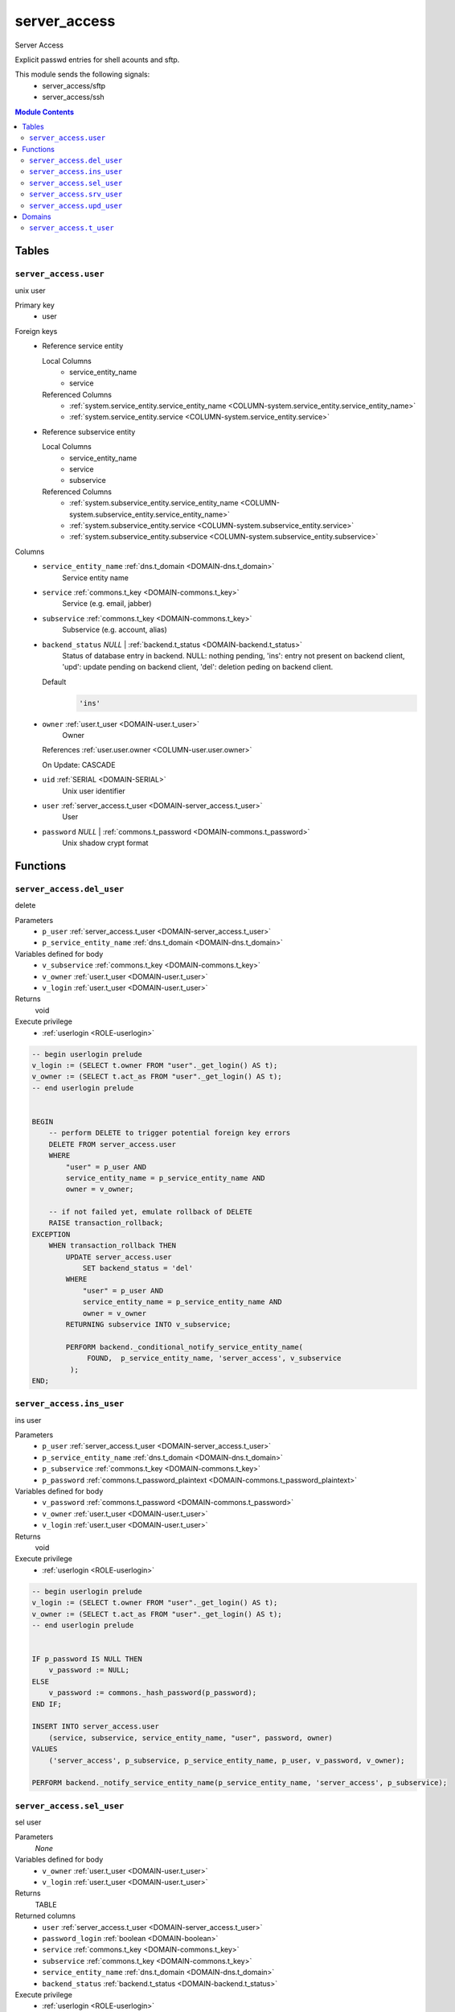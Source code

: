 server_access
======================================================================

Server Access

Explicit passwd entries for shell acounts and sftp.

This module sends the following signals:
 - server_access/sftp
 - server_access/ssh

.. contents:: Module Contents
   :local:
   :depth: 2



Tables
------


.. _TABLE-server_access.user:

``server_access.user``
~~~~~~~~~~~~~~~~~~~~~~~~~~~~~~~~~~~~~~~~~~~~~~~~~~~~~~~~~~~~~~~~~~~~~~

unix user

Primary key
 - user


.. BEGIN FKs

Foreign keys
 - Reference service entity

   Local Columns
    - service_entity_name
    - service

   Referenced Columns
    - :ref:`system.service_entity.service_entity_name <COLUMN-system.service_entity.service_entity_name>`
    - :ref:`system.service_entity.service <COLUMN-system.service_entity.service>`

 - Reference subservice entity

   Local Columns
    - service_entity_name
    - service
    - subservice

   Referenced Columns
    - :ref:`system.subservice_entity.service_entity_name <COLUMN-system.subservice_entity.service_entity_name>`
    - :ref:`system.subservice_entity.service <COLUMN-system.subservice_entity.service>`
    - :ref:`system.subservice_entity.subservice <COLUMN-system.subservice_entity.subservice>`


.. END FKs


Columns
 - .. _COLUMN-server_access.user.service_entity_name:
   
   ``service_entity_name`` :ref:`dns.t_domain <DOMAIN-dns.t_domain>`
     Service entity name





 - .. _COLUMN-server_access.user.service:
   
   ``service`` :ref:`commons.t_key <DOMAIN-commons.t_key>`
     Service (e.g. email, jabber)





 - .. _COLUMN-server_access.user.subservice:
   
   ``subservice`` :ref:`commons.t_key <DOMAIN-commons.t_key>`
     Subservice (e.g. account, alias)





 - .. _COLUMN-server_access.user.backend_status:
   
   ``backend_status`` *NULL* | :ref:`backend.t_status <DOMAIN-backend.t_status>`
     Status of database entry in backend. NULL: nothing pending,
     'ins': entry not present on backend client, 'upd': update
     pending on backend client, 'del': deletion peding on
     backend client.

   Default
    .. code-block:: sql

     'ins'




 - .. _COLUMN-server_access.user.owner:
   
   ``owner`` :ref:`user.t_user <DOMAIN-user.t_user>`
     Owner


   References :ref:`user.user.owner <COLUMN-user.user.owner>`


   On Update: CASCADE

 - .. _COLUMN-server_access.user.uid:
   
   ``uid`` :ref:`SERIAL <DOMAIN-SERIAL>`
     Unix user identifier





 - .. _COLUMN-server_access.user.user:
   
   ``user`` :ref:`server_access.t_user <DOMAIN-server_access.t_user>`
     User





 - .. _COLUMN-server_access.user.password:
   
   ``password`` *NULL* | :ref:`commons.t_password <DOMAIN-commons.t_password>`
     Unix shadow crypt format










Functions
---------



.. _FUNCTION-server_access.del_user:

``server_access.del_user``
~~~~~~~~~~~~~~~~~~~~~~~~~~~~~~~~~~~~~~~~~~~~~~~~~~~~~~~~~~~~~~~~~~~~~~

delete

Parameters
 - ``p_user`` :ref:`server_access.t_user <DOMAIN-server_access.t_user>`
   
    
 - ``p_service_entity_name`` :ref:`dns.t_domain <DOMAIN-dns.t_domain>`
   
    


Variables defined for body
 - ``v_subservice`` :ref:`commons.t_key <DOMAIN-commons.t_key>`
   
   
 - ``v_owner`` :ref:`user.t_user <DOMAIN-user.t_user>`
   
   
 - ``v_login`` :ref:`user.t_user <DOMAIN-user.t_user>`
   
   

Returns
 void


Execute privilege
 - :ref:`userlogin <ROLE-userlogin>`

.. code-block:: plpgsql

   -- begin userlogin prelude
   v_login := (SELECT t.owner FROM "user"._get_login() AS t);
   v_owner := (SELECT t.act_as FROM "user"._get_login() AS t);
   -- end userlogin prelude
   
   
   BEGIN
       -- perform DELETE to trigger potential foreign key errors
       DELETE FROM server_access.user
       WHERE
           "user" = p_user AND
           service_entity_name = p_service_entity_name AND
           owner = v_owner;
   
       -- if not failed yet, emulate rollback of DELETE
       RAISE transaction_rollback;
   EXCEPTION
       WHEN transaction_rollback THEN
           UPDATE server_access.user
               SET backend_status = 'del'
           WHERE
               "user" = p_user AND
               service_entity_name = p_service_entity_name AND
               owner = v_owner
           RETURNING subservice INTO v_subservice;
   
           PERFORM backend._conditional_notify_service_entity_name(
                FOUND,  p_service_entity_name, 'server_access', v_subservice
            );
   END;



.. _FUNCTION-server_access.ins_user:

``server_access.ins_user``
~~~~~~~~~~~~~~~~~~~~~~~~~~~~~~~~~~~~~~~~~~~~~~~~~~~~~~~~~~~~~~~~~~~~~~

ins user

Parameters
 - ``p_user`` :ref:`server_access.t_user <DOMAIN-server_access.t_user>`
   
    
 - ``p_service_entity_name`` :ref:`dns.t_domain <DOMAIN-dns.t_domain>`
   
    
 - ``p_subservice`` :ref:`commons.t_key <DOMAIN-commons.t_key>`
   
    
 - ``p_password`` :ref:`commons.t_password_plaintext <DOMAIN-commons.t_password_plaintext>`
   
    


Variables defined for body
 - ``v_password`` :ref:`commons.t_password <DOMAIN-commons.t_password>`
   
   
 - ``v_owner`` :ref:`user.t_user <DOMAIN-user.t_user>`
   
   
 - ``v_login`` :ref:`user.t_user <DOMAIN-user.t_user>`
   
   

Returns
 void


Execute privilege
 - :ref:`userlogin <ROLE-userlogin>`

.. code-block:: plpgsql

   -- begin userlogin prelude
   v_login := (SELECT t.owner FROM "user"._get_login() AS t);
   v_owner := (SELECT t.act_as FROM "user"._get_login() AS t);
   -- end userlogin prelude
   
   
   IF p_password IS NULL THEN
       v_password := NULL;
   ELSE
       v_password := commons._hash_password(p_password);
   END IF;
   
   INSERT INTO server_access.user
       (service, subservice, service_entity_name, "user", password, owner)
   VALUES
       ('server_access', p_subservice, p_service_entity_name, p_user, v_password, v_owner);
   
   PERFORM backend._notify_service_entity_name(p_service_entity_name, 'server_access', p_subservice);



.. _FUNCTION-server_access.sel_user:

``server_access.sel_user``
~~~~~~~~~~~~~~~~~~~~~~~~~~~~~~~~~~~~~~~~~~~~~~~~~~~~~~~~~~~~~~~~~~~~~~

sel user

Parameters
 *None*


Variables defined for body
 - ``v_owner`` :ref:`user.t_user <DOMAIN-user.t_user>`
   
   
 - ``v_login`` :ref:`user.t_user <DOMAIN-user.t_user>`
   
   

Returns
 TABLE

Returned columns
 - ``user`` :ref:`server_access.t_user <DOMAIN-server_access.t_user>`
    
 - ``password_login`` :ref:`boolean <DOMAIN-boolean>`
    
 - ``service`` :ref:`commons.t_key <DOMAIN-commons.t_key>`
    
 - ``subservice`` :ref:`commons.t_key <DOMAIN-commons.t_key>`
    
 - ``service_entity_name`` :ref:`dns.t_domain <DOMAIN-dns.t_domain>`
    
 - ``backend_status`` :ref:`backend.t_status <DOMAIN-backend.t_status>`
    

Execute privilege
 - :ref:`userlogin <ROLE-userlogin>`

.. code-block:: plpgsql

   -- begin userlogin prelude
   v_login := (SELECT t.owner FROM "user"._get_login() AS t);
   v_owner := (SELECT t.act_as FROM "user"._get_login() AS t);
   -- end userlogin prelude
   
   
   RETURN QUERY
       SELECT
           t.user,
           t.password IS NOT NULL,
           t.service,
           t.subservice,
           t.service_entity_name,
           t.backend_status
       FROM
           server_access.user AS t
       WHERE
           owner = v_owner
       ORDER BY backend_status, "user";



.. _FUNCTION-server_access.srv_user:

``server_access.srv_user``
~~~~~~~~~~~~~~~~~~~~~~~~~~~~~~~~~~~~~~~~~~~~~~~~~~~~~~~~~~~~~~~~~~~~~~

backend server_access.user

Parameters
 - ``p_include_inactive`` :ref:`boolean <DOMAIN-boolean>`
   
    


Variables defined for body
 - ``v_machine`` :ref:`dns.t_domain <DOMAIN-dns.t_domain>`
   
   

Returns
 TABLE

Returned columns
 - ``user`` :ref:`server_access.t_user <DOMAIN-server_access.t_user>`
    
 - ``password`` :ref:`commons.t_password <DOMAIN-commons.t_password>`
    
 - ``service`` :ref:`commons.t_key <DOMAIN-commons.t_key>`
    
 - ``subservice`` :ref:`commons.t_key <DOMAIN-commons.t_key>`
    
 - ``service_entity_name`` :ref:`dns.t_domain <DOMAIN-dns.t_domain>`
    
 - ``backend_status`` :ref:`backend.t_status <DOMAIN-backend.t_status>`
    
 - ``uid`` :ref:`int <DOMAIN-int>`
    

Execute privilege
 - :ref:`backend <ROLE-backend>`

.. code-block:: plpgsql

   v_machine := (SELECT "machine" FROM "backend"._get_login());
   
   
   RETURN QUERY
       WITH
   
       -- DELETE
       d AS (
           DELETE FROM server_access.user AS t
           WHERE
               backend._deleted(t.backend_status) AND
               backend._machine_priviledged_service(t.service, t.service_entity_name)
       ),
   
       -- UPDATE
       s AS (
           UPDATE server_access.user AS t
               SET backend_status = NULL
           WHERE
               backend._machine_priviledged_service(t.service, t.service_entity_name) AND
               backend._active(t.backend_status)
       )
   
       -- SELECT
       SELECT
           t.user,
           t.password,
           t.service,
           t.subservice,
           t.service_entity_name,
           t.backend_status,
           t.uid
       FROM server_access.user AS t
   
       WHERE
           backend._machine_priviledged_service(t.service, t.service_entity_name) AND
           (backend._active(t.backend_status) OR p_include_inactive);



.. _FUNCTION-server_access.upd_user:

``server_access.upd_user``
~~~~~~~~~~~~~~~~~~~~~~~~~~~~~~~~~~~~~~~~~~~~~~~~~~~~~~~~~~~~~~~~~~~~~~

passwd user

Parameters
 - ``p_user`` :ref:`server_access.t_user <DOMAIN-server_access.t_user>`
   
    
 - ``p_service_entity_name`` :ref:`dns.t_domain <DOMAIN-dns.t_domain>`
   
    
 - ``p_password`` :ref:`commons.t_password_plaintext <DOMAIN-commons.t_password_plaintext>`
   
    


Variables defined for body
 - ``v_password`` :ref:`commons.t_password <DOMAIN-commons.t_password>`
   (default: ``NULL``)
   
 - ``v_subservice`` :ref:`commons.t_key <DOMAIN-commons.t_key>`
   
   
 - ``v_owner`` :ref:`user.t_user <DOMAIN-user.t_user>`
   
   
 - ``v_login`` :ref:`user.t_user <DOMAIN-user.t_user>`
   
   

Returns
 void


Execute privilege
 - :ref:`userlogin <ROLE-userlogin>`

.. code-block:: plpgsql

   -- begin userlogin prelude
   v_login := (SELECT t.owner FROM "user"._get_login() AS t);
   v_owner := (SELECT t.act_as FROM "user"._get_login() AS t);
   -- end userlogin prelude
   
   
   IF p_password IS NOT NULL THEN
       v_password := commons._hash_password(p_password);
   END IF;
   
   UPDATE server_access.user
   SET
       password = v_password,
       backend_status = 'upd'
   WHERE
       "user" = p_user AND
       service_entity_name = p_service_entity_name
   RETURNING subservice INTO v_subservice;
   
   PERFORM backend._conditional_notify_service_entity_name(
       FOUND, p_service_entity_name, 'server_access', v_subservice
   );





Domains
-------



.. _DOMAIN-server_access.t_user:

``server_access.t_user``
~~~~~~~~~~~~~~~~~~~~~~~~~~~~~~~~~~~~~~~~~~~~~~~~~~~~~~~~~~~~~~~~~~~~~~

Unix user. This type only allows a subset of those names allowed by POSIX.

Checks
 - ``valid_characters``
    Only allow lower-case characters.

   .. code-block:: sql

    VALUE ~ '^[a-z0-9_-]+$'

 - ``no_repeated_hyphens``
    Reserve double hyphens as a seperator for system generated users.

   .. code-block:: sql

    NOT (VALUE LIKE '%--%')

 - ``no_starting_hyphen``
    No hyphens at the beginning:
    http://pubs.opengroup.org/onlinepubs/9699919799/basedefs/V1_chap03.html#tag_03_431

   .. code-block:: sql

    left(VALUE, 1) <> '-'







